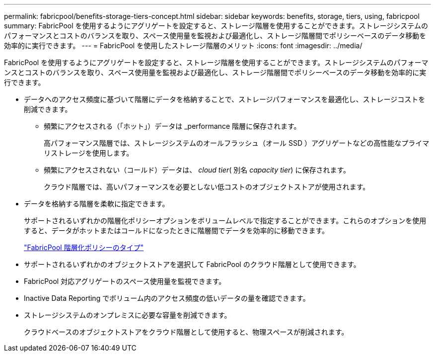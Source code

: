 ---
permalink: fabricpool/benefits-storage-tiers-concept.html 
sidebar: sidebar 
keywords: benefits, storage, tiers, using, fabricpool 
summary: FabricPool を使用するようにアグリゲートを設定すると、ストレージ階層を使用することができます。ストレージシステムのパフォーマンスとコストのバランスを取り、スペース使用量を監視および最適化し、ストレージ階層間でポリシーベースのデータ移動を効率的に実行できます。 
---
= FabricPool を使用したストレージ階層のメリット
:icons: font
:imagesdir: ../media/


[role="lead"]
FabricPool を使用するようにアグリゲートを設定すると、ストレージ階層を使用することができます。ストレージシステムのパフォーマンスとコストのバランスを取り、スペース使用量を監視および最適化し、ストレージ階層間でポリシーベースのデータ移動を効率的に実行できます。

* データへのアクセス頻度に基づいて階層にデータを格納することで、ストレージパフォーマンスを最適化し、ストレージコストを削減できます。
+
** 頻繁にアクセスされる（「ホット」）データは _performance 階層に保存されます。
+
高パフォーマンス階層では、ストレージシステムのオールフラッシュ（オール SSD ）アグリゲートなどの高性能なプライマリストレージを使用します。

** 頻繁にアクセスされない（コールド）データは、 _cloud tier_( 別名 _capacity tier_) に保存されます。
+
クラウド階層では、高いパフォーマンスを必要としない低コストのオブジェクトストアが使用されます。



* データを格納する階層を柔軟に指定できます。
+
サポートされるいずれかの階層化ポリシーオプションをボリュームレベルで指定することができます。これらのオプションを使用すると、データがホットまたはコールドになったときに階層間でデータを効率的に移動できます。

+
link:tiering-policies-concept.html#types-of-fabricpool-tiering-policies["FabricPool 階層化ポリシーのタイプ"]

* サポートされるいずれかのオブジェクトストアを選択して FabricPool のクラウド階層として使用できます。
* FabricPool 対応アグリゲートのスペース使用量を監視できます。
* Inactive Data Reporting でボリューム内のアクセス頻度の低いデータの量を確認できます。
* ストレージシステムのオンプレミスに必要な容量を削減できます。
+
クラウドベースのオブジェクトストアをクラウド階層として使用すると、物理スペースが削減されます。


